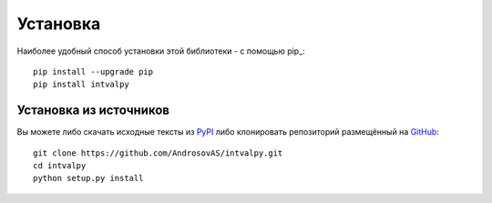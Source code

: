 Установка
============

.. highlight: shell

Наиболее удобный способ установки этой библиотеки - с помощью pip_::

    pip install --upgrade pip
    pip install intvalpy


Установка из источников
-----------------------

Вы можете либо скачать исходные тексты из PyPI_ либо клонировать репозиторий
размещённый на GitHub_::

    git clone https://github.com/AndrosovAS/intvalpy.git
    cd intvalpy
    python setup.py install

.. _github: https://github.com/AndrosovAS/intvalpy
.. _pypi: http://pypi.python.org/pypi/intvalpy/
